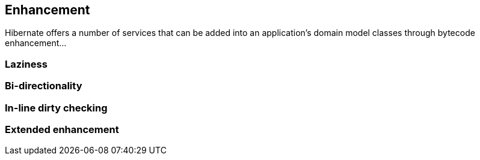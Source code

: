 [[enhancement]]
== Enhancement
:sourcedir: ../../../../../test/java/org/hibernate/userguide/bytecode
:extrasdir: extras

Hibernate offers a number of services that can be added into an application's domain model classes
through bytecode enhancement...


[[enhancement-laziness]]
=== Laziness


[[enhancement-bidir]]
=== Bi-directionality


[[enhancement-dirty]]
=== In-line dirty checking


[[enhancement-extended]]
=== Extended enhancement